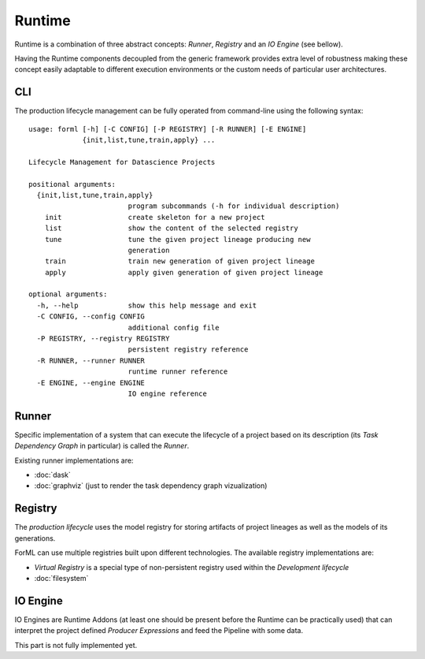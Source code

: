 Runtime
=======

Runtime is a combination of three abstract concepts: *Runner*, *Registry* and an *IO Engine* (see bellow).

Having the Runtime components decoupled from the generic framework provides extra level of robustness making
these concept easily adaptable to different execution environments or the custom needs of particular user architectures.

CLI
---

The production lifecycle management can be fully operated from command-line using the following syntax::

    usage: forml [-h] [-C CONFIG] [-P REGISTRY] [-R RUNNER] [-E ENGINE]
                 {init,list,tune,train,apply} ...

    Lifecycle Management for Datascience Projects

    positional arguments:
      {init,list,tune,train,apply}
                            program subcommands (-h for individual description)
        init                create skeleton for a new project
        list                show the content of the selected registry
        tune                tune the given project lineage producing new
                            generation
        train               train new generation of given project lineage
        apply               apply given generation of given project lineage

    optional arguments:
      -h, --help            show this help message and exit
      -C CONFIG, --config CONFIG
                            additional config file
      -P REGISTRY, --registry REGISTRY
                            persistent registry reference
      -R RUNNER, --runner RUNNER
                            runtime runner reference
      -E ENGINE, --engine ENGINE
                            IO engine reference


Runner
------

Specific implementation of a system that can execute the lifecycle of a project based on its description (its *Task
Dependency Graph* in particular) is called the *Runner*.

Existing runner implementations are:

* :doc:`dask`
* :doc:`graphviz` (just to render the task dependency graph vizualization)


Registry
--------

The *production lifecycle* uses the model registry for storing artifacts of project lineages as well as
the models of its generations.

ForML can use multiple registries built upon different technologies. The available registry implementations are:

* *Virtual Registry* is a special type of non-persistent registry used within the *Development lifecycle*
* :doc:`filesystem`

IO Engine
---------

IO Engines are Runtime Addons (at least one should be present before the Runtime can be practically used) that can
interpret the project defined *Producer Expressions* and feed the Pipeline with some data.

This part is not fully implemented yet.
